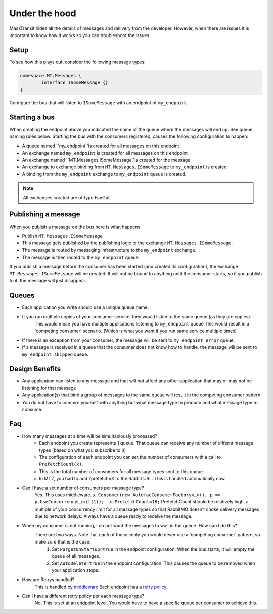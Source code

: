 Under the hood
===========================================

MassTransit hides all the details of messages and delivery from the developer.  However, when there are issues it is important to know how it works so you can troubleshoot the issues.  


Setup
---------------
To see how this plays out, consider the following message types:

.. sourcecode:: csharp

	namespace MT.Messages {
		interface ISomeMessage {}
	}

Configure the bus that will listen to ``ISomeMessage`` with an endpoint of ``my_endpoint``.


Starting a bus 
---------------
When creating the endpoint above you indicated the name of the queue where the messages will end up.  See queue naming rules below.  Starting the bus with the consumers registered, causes the following configuration to happen:

- A queue named ``my_endpoint``is created for all messages on this endpoint
- An exchange named ``my_endpoint`` is created for all messages on this endpoint
- An exchange named ``MT.Messages.ISomeMessage``is created for the message
- An exchange to exchange binding from ``MT.Messages.ISomeMessage`` to ``my_endpoint`` is created
- A binding from the ``my_endpoint`` exchange to ``my_endpoint`` queue is created.

.. note::

    All exchanges created are of type FanOut

Publishing a message
---------------

When you publish a message on the bus here is what happens

- Publish ``MT.Messages.ISomeMessage``
- This message gets published by the publishing logic to the exchange ``MT.Messages.ISomeMessage``.
- The message is routed by messaging infrastructure to the ``my_endpoint`` exchange.
- The message is then routed to the ``my_endpoint`` queue.

.. note::

If you publish a message before the consumer has been started (and created its configuration), the exchange ``MT.Messages.ISomeMessage`` will be created.  It will not be bound to anything until the consumer starts, so if you publish to it, the message will just disappear.


Queues
---------------

- Each application you write should use a unique queue name.
- If you run multiple copies  of your consumer service, they would listen to the same queue (as they are copies).
	This would mean you have multiple applications listening to ``my_endpoint`` queue
	This would result in a 'competing consumer' scenario.  (Which is what you want if you run same service multiple times)
- If there is an exception from your consumer, the message will be sent to ``my_endpoint_error`` queue.
- If a message is received in a queue that the consumer does not know how to handle, the message will be sent to ``my_endpoint_skipped`` queue.


Design Benefits
---------------
- Any application can listen to any message and that will not affect any other application that may or may not be listening for that message
- Any application(s) that bind a group of messages to the same queue will result in the competing consumer pattern.
- You do not have to concern yourself with anything but what message type to produce and what message type to consume.



Faq
----------------------------------------------
- How many messages at a time will be simultaniously processed?
		- Each endpoint you create represents 1 queue.  That queue can receive any number of differnt message types (based on what you subscribe to it)
		- The configuration of each endpoint you can set the number of consumers with a call to ``PrefetchCount(x)``.  
		- This is the total number of consumers for all message types sent to this queue.
		- In MT2, you had to add ?prefetch=X to the Rabbit URL.  This is handled automatically now.
- Can I have a set number of consumers per message type?
		Yes.  This uses middleware.  ``x.Consumer(new AutofacConsumerFactory<…>(), p => p.UseConcurrencyLimit(1));  x.PrefetchCount=16;``
		PrefetchCount should be relatively high, a multiple of your concurrency limit for all message types so that RabbitMQ doesn’t choke delivery messages due to network delays. Always have a queue ready to receive the message.
- When my consumer is not running, I do not want the messages to wait in the queue.  How can I do this?
	There are two ways.  Note that each of these imply you would never use a 'competing consumer' pattern, so make sure that is the case.
		1.  Set ``PurgetOnStartup=true`` in the endpoint configuration.  When the bus starts, it will empty the queue of all messages.
		2.  Set ``AutoDelete=true`` in the endpoint configuration.  This causes the queue to be removed when your application stops.
- How are Retrys handled?
	This is handled by `middleware`_  Each endpoint has a `retry policy`_.  
- Can I have a different retry policy per each message type?  
	No.  This is set at an endpoint level.  You would have to have a specific queue per consumer to achieve this.  

.. _retry policy: ../usage/retry.html
.. _middleware: ../middleware/retry.html


